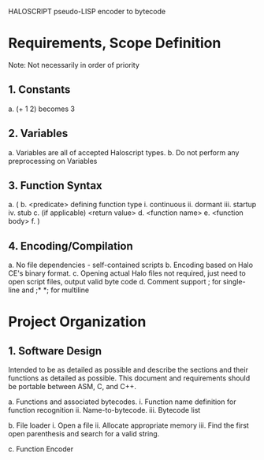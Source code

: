 HALOSCRIPT pseudo-LISP encoder to bytecode

* Requirements, Scope Definition

Note: Not necessarily in order of priority
** 1. Constants
		 a. (+ 1 2) becomes 3

** 2. Variables
     a. Variables are all of accepted Haloscript types.
     b. Do not perform any preprocessing on Variables

** 3. Function Syntax
     a. (
     b. <predicate> defining function type
        i. continuous
        ii. dormant
        iii. startup
        iv. stub 
     c. (if applicable) <return value>
     d. <function name> 
     e. <function body>
     f. )

** 4. Encoding/Compilation
	 	 a. No file dependencies - self-contained scripts
		 b. Encoding based on Halo CE's binary format.
		 c. Opening actual Halo files not required, just need to 
   open script files, output valid byte code
     d. Comment support ; for single-line and ;* *; for multiline


* Project Organization
	
** 1. Software Design

   Intended to be as detailed as possible and describe the 
sections and their functions as detailed as possible. This 
document and requirements should be portable between ASM,
C, and C++.

     a. Functions and associated bytecodes.
        i. Function name definition for function recognition
        ii. Name-to-bytecode.
        iii. Bytecode list

     b. File loader
        i. Open a file
        ii. Allocate appropriate memory
        iii. Find the first open parenthesis and search for a
        valid string. 

     c. Function Encoder 
